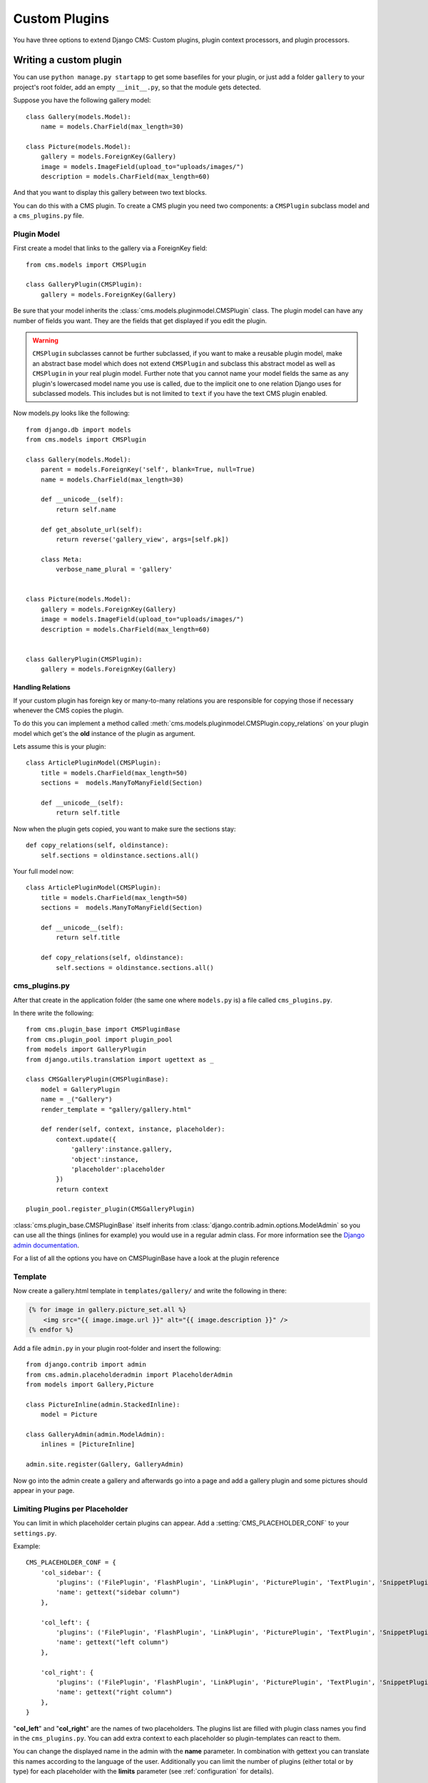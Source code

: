 ##############
Custom Plugins
##############


You have three options to extend Django CMS: Custom plugins, plugin context
processors, and plugin processors.

***********************
Writing a custom plugin
***********************

You can use ``python manage.py startapp`` to get some basefiles for your plugin,
or just add a folder ``gallery`` to your project's root folder, add an empty
``__init__.py``, so that the module gets detected.

Suppose you have the following gallery model::

    class Gallery(models.Model):
        name = models.CharField(max_length=30)

    class Picture(models.Model):
        gallery = models.ForeignKey(Gallery)
        image = models.ImageField(upload_to="uploads/images/")
        description = models.CharField(max_length=60)

And that you want to display this gallery between two text blocks.

You can do this with a CMS plugin. To create a CMS plugin you need two
components: a ``CMSPlugin`` subclass model and a ``cms_plugins.py`` file.

Plugin Model
============

First create a model that links to the gallery via a ForeignKey field::

    from cms.models import CMSPlugin

    class GalleryPlugin(CMSPlugin):
        gallery = models.ForeignKey(Gallery)

Be sure that your model inherits the :class:`cms.models.pluginmodel.CMSPlugin`
class. The plugin model can have any number of fields you want. They are the
fields that get displayed if you edit the plugin.

.. warning::

    ``CMSPlugin`` subclasses cannot be further subclassed, if you want to make
    a reusable plugin model, make an abstract base model which does not extend
    ``CMSPlugin`` and subclass this abstract model as well as ``CMSPlugin`` in
    your real plugin model.
    Further note that you cannot name your model fields the same as any plugin's
    lowercased model name you use is called, due to the implicit one to one
    relation Django uses for subclassed models. This includes but is not limited
    to ``text`` if you have the text CMS plugin enabled.

Now models.py looks like the following::

    from django.db import models
    from cms.models import CMSPlugin

    class Gallery(models.Model):
        parent = models.ForeignKey('self', blank=True, null=True)
        name = models.CharField(max_length=30)

        def __unicode__(self):
            return self.name

        def get_absolute_url(self):
            return reverse('gallery_view', args=[self.pk])

        class Meta:
            verbose_name_plural = 'gallery'


    class Picture(models.Model):
        gallery = models.ForeignKey(Gallery)
        image = models.ImageField(upload_to="uploads/images/")
        description = models.CharField(max_length=60)


    class GalleryPlugin(CMSPlugin):
        gallery = models.ForeignKey(Gallery)



Handling Relations
------------------

If your custom plugin has foreign key or many-to-many relations you are
responsible for copying those if necessary whenever the CMS copies the plugin.

To do this you can implement a method called
:meth:`cms.models.pluginmodel.CMSPlugin.copy_relations` on your plugin
model which get's the **old** instance of the plugin as argument.

Lets assume this is your plugin::

    class ArticlePluginModel(CMSPlugin):
        title = models.CharField(max_length=50)
        sections =  models.ManyToManyField(Section)

        def __unicode__(self):
            return self.title

Now when the plugin gets copied, you want to make sure the sections stay::

        def copy_relations(self, oldinstance):
            self.sections = oldinstance.sections.all()

Your full model now::

    class ArticlePluginModel(CMSPlugin):
        title = models.CharField(max_length=50)
        sections =  models.ManyToManyField(Section)

        def __unicode__(self):
            return self.title

        def copy_relations(self, oldinstance):
            self.sections = oldinstance.sections.all()


cms_plugins.py
==============

After that create in the application folder (the same one where ``models.py``
is) a file called ``cms_plugins.py``.

In there write the following::

    from cms.plugin_base import CMSPluginBase
    from cms.plugin_pool import plugin_pool
    from models import GalleryPlugin
    from django.utils.translation import ugettext as _

    class CMSGalleryPlugin(CMSPluginBase):
        model = GalleryPlugin
        name = _("Gallery")
        render_template = "gallery/gallery.html"

        def render(self, context, instance, placeholder):
            context.update({
                'gallery':instance.gallery,
                'object':instance,
                'placeholder':placeholder
            })
            return context

    plugin_pool.register_plugin(CMSGalleryPlugin)


:class:`cms.plugin_base.CMSPluginBase` itself inherits from
:class:`django.contrib.admin.options.ModelAdmin` so you can use all the things
(inlines for example) you would use in a regular admin class. For more 
information see the `Django admin documentation`_.


For a list of all the options you have on CMSPluginBase have a look at the
plugin reference


Template
========

Now create a gallery.html template in ``templates/gallery/`` and write the
following in there:

.. code-block:: html+django

    {% for image in gallery.picture_set.all %}
        <img src="{{ image.image.url }}" alt="{{ image.description }}" />
    {% endfor %}

Add a file ``admin.py`` in your plugin root-folder and insert the following::

    from django.contrib import admin
    from cms.admin.placeholderadmin import PlaceholderAdmin
    from models import Gallery,Picture

    class PictureInline(admin.StackedInline):
        model = Picture

    class GalleryAdmin(admin.ModelAdmin):
        inlines = [PictureInline]

    admin.site.register(Gallery, GalleryAdmin)


Now go into the admin create a gallery and afterwards go into a page and add a
gallery plugin and some pictures should appear in your page.

Limiting Plugins per Placeholder
================================

You can limit in which placeholder certain plugins can appear. Add a
:setting:`CMS_PLACEHOLDER_CONF` to your ``settings.py``.

Example::

    CMS_PLACEHOLDER_CONF = {
        'col_sidebar': {
            'plugins': ('FilePlugin', 'FlashPlugin', 'LinkPlugin', 'PicturePlugin', 'TextPlugin', 'SnippetPlugin'),
            'name': gettext("sidebar column")
        },

        'col_left': {
            'plugins': ('FilePlugin', 'FlashPlugin', 'LinkPlugin', 'PicturePlugin', 'TextPlugin', 'SnippetPlugin','GoogleMapPlugin','CMSTextWithTitlePlugin','CMSGalleryPlugin'),
            'name': gettext("left column")
        },

        'col_right': {
            'plugins': ('FilePlugin', 'FlashPlugin', 'LinkPlugin', 'PicturePlugin', 'TextPlugin', 'SnippetPlugin','GoogleMapPlugin',),
            'name': gettext("right column")
        },
    }

"**col_left**" and "**col_right**" are the names of two placeholders. The
plugins list are filled with plugin class names you find in the
``cms_plugins.py``. You can add extra context to each placeholder so
plugin-templates can react to them.

You can change the displayed name in the admin with the **name** parameter. In
combination with gettext you can translate this names according to the language
of the user. Additionally you can limit the number of plugins (either total or
by type) for each placeholder with the **limits** parameter (see
:ref:`configuration` for details).


Advanced
========

CMSGalleryPlugin can be even further customized:

Because CMSPluginBase extends ModelAdmin from django.contrib.admin you can use
all the things you are used to with normal admin classes. You can define
inlines, the form, the form template etc.

Note: If you want to overwrite the form be sure to extend from
``admin/cms/page/plugin_change_form.html`` to have an unified look across the
plugins and to have the preview functionality automatically installed.

.. _custom-plugins-handling-media:

Handling media
==============

If your plugin depends on certain media files, javascript or stylesheets, you
can include them from your plugin template using `django-sekizai`_. Your CMS
templates are always enforced to have the ``css`` and ``js`` sekizai namespaces,
therefore those should be used to include the respective files. For more 
information about django-sekizai, please refer to the
`django-sekizai documentation`_.

Sekizai style
-------------

To fully harness the power of django-sekizai, it is helpful to have a consistent
style on how to use it. Here is a set of conventions that should, but don't
necessarily need to,  be followed:

* One bit per ``addtoblock``. Always include one external CSS or JS file per
  ``addtoblock`` or one snippet per ``addtoblock``. This is needed so
  django-sekizai properly detects duplicate files.
* External files should be on one line, with no spaces or newlines between the
  ``addtoblock`` tag and the HTML tags.
* When using embedded javascript or CSS, the HTML tags should be on a newline.

A **good** example:

.. code-block:: html+django

    {% load sekizai_tags %}
    
    {% addtoblock "js" %}<script type="text/javascript" src="{{ MEDIA_URL }}myplugin/js/myjsfile.js"></script>{% endaddtoblock %}
    {% addtoblock "js" %}<script type="text/javascript" src="{{ MEDIA_URL }}myplugin/js/myotherfile.js"></script>{% endaddtoblock %}
    {% addtoblock "css" %}<link rel="stylesheet" type="text/css" href="{{ MEDIA_URL }}myplugin/css/astylesheet.css"></script>{% endaddtoblock %}
    {% addtoblock "js" %}
    <script type="text/javascript">
        $(document).ready(function(){
            doSomething();
        });
    </script>
    {% endaddtoblock %}

A **bad** example:

.. code-block:: html+django

    {% load sekizai_tags %}
    
    {% addtoblock "js" %}<script type="text/javascript" src="{{ MEDIA_URL }}myplugin/js/myjsfile.js"></script>
    <script type="text/javascript" src="{{ MEDIA_URL }}myplugin/js/myotherfile.js"></script>{% endaddtoblock %}
    {% addtoblock "css" %}
        <link rel="stylesheet" type="text/css" href="{{ MEDIA_URL }}myplugin/css/astylesheet.css"></script>
    {% endaddtoblock %}
    {% addtoblock "js" %}<script type="text/javascript">
        $(document).ready(function(){
            doSomething();
        });
    </script>{% endaddtoblock %}


*************************
Plugin Context Processors
*************************

Plugin context processors are callables that modify all plugin's context before
rendering. They are enabled using the :setting:`CMS_PLUGIN_CONTEXT_PROCESSORS` setting.

A plugin context processor takes 2 arguments:

**instance**:

The instance of the plugin model

**placeholder**:

The instance of the placeholder this plugin appears in.

The return value should be a dictionary containing any variables to be added to
the context.

Example::

    # settings.py:
    CMS_PLUGIN_CONTEXT_PROCESSORS = (
        'yourapp.cms_plugin_context_processors.add_verbose_name',
    )

    # yourapp.cms_plugin_context_processors.py:
    def add_verbose_name(instance, placeholder):
        '''
        This plugin context processor adds the plugin model's verbose_name to context.
        '''
        return {'verbose_name': instance._meta.verbose_name}


*****************
Plugin Processors
*****************

Plugin processors are callables that modify all plugin's output after rendering.
They are enabled using
the :setting:`CMS_PLUGIN_PROCESSORS` setting.

A plugin processor takes 4 arguments:

**instance**:

The instance of the plugin model

**placeholder**:

The instance of the placeholder this plugin appears in.

**rendered_content**:

A string containing the rendered content of the plugin.

**original_context**:

The original context for the template used to render the plugin.

Note that plugin processors are also applied to plugins embedded in Text.
Depending on what your processor does, this might break the output. For example,
if your processor wraps the output in a ``div`` tag, you might end up having
``div`` tags inside of ``p`` tags, which is invalid. You can prevent such cases
by returning ``rendered_content`` unchanged if
``instance._render_meta.text_enabled`` is ``True``, which is the case when
rendering an embedded plugin.

Example
=======

Suppose you want to put wrap each plugin in the main placeholder in a colored
box, but it would be too complicated to edit each individual plugin's template:

In your ``settings.py``::

    CMS_PLUGIN_PROCESSORS = (
        'yourapp.cms_plugin_processors.wrap_in_colored_box',
    )

In your ``yourapp.cms_plugin_processors.py``::

    def wrap_in_colored_box(instance, placeholder, rendered_content, original_context):
        '''
        This plugin processor wraps each plugin's output in a colored box if it is in the "main" placeholder.
        '''
        # Plugins not in the main placeholder should remain unchanged
        # Plugins embedded in Text should remain unchanged in order not to break output
        if placeholder.slot != 'main' or (instance._render_meta.text_enabled and instance.parent):
            return rendered_content
        else:
            from django.template import Context, Template
            # For simplicity's sake, construct the template from a string:
            t = Template('<div style="border: 10px {{ border_color }} solid; background: {{ background_color }};">{{ content|safe }}</div>')
            # Prepare that template's context:
            c = Context({
                'content': rendered_content,
                # Some plugin models might allow you to customize the colors,
                # for others, use default colors:
                'background_color': instance.background_color if hasattr(instance, 'background_color') else 'lightyellow',
                'border_color': instance.border_color if hasattr(instance, 'border_color') else 'lightblue',
            })
            # Finally, render the content through that template, and return the output
            return t.render(c)


.. _Django admin documentation: http://docs.djangoproject.com/en/1.2/ref/contrib/admin/
.. _django-sekizai: https://github.com/ojii/django-sekizai
.. _django-sekizai documentation: http://django-sekizai.readthedocs.org